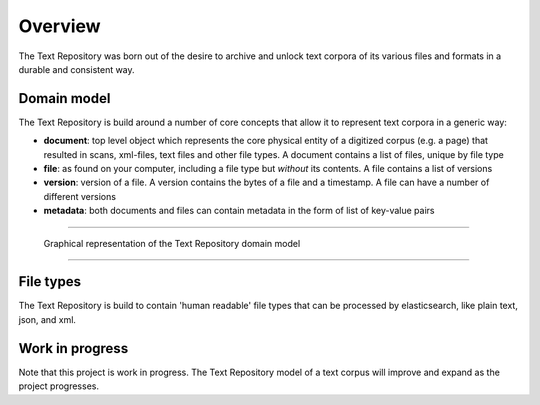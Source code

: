 .. |tr| replace:: Text Repository

Overview
========

The |tr| was born out of the desire to archive and unlock text corpora of its various files and formats in a durable and consistent way.

Domain model
************

The |tr| is build around a number of core concepts that allow it to represent text corpora in a generic way:

- **document**: top level object which represents the core physical entity of a digitized corpus (e.g. a page) that resulted in scans, xml-files, text files and other file types. A document contains a list of files, unique by file type
- **file**: as found on your computer, including a file type but *without* its contents. A file contains a list of versions
- **version**: version of a file. A version contains the bytes of a file and a timestamp. A file can have a number of different versions
- **metadata**: both documents and files can contain metadata in the form of list of key-value pairs

----

.. figure:: textrepo-model.png

   Graphical representation of the |tr| domain model

-----

File types
**********
The |tr| is build to contain 'human readable' file types that can be processed by elasticsearch, like plain text, json, and xml.

Work in progress
****************
Note that this project is work in progress. The |tr| model of a text corpus will improve and expand as the project progresses.
